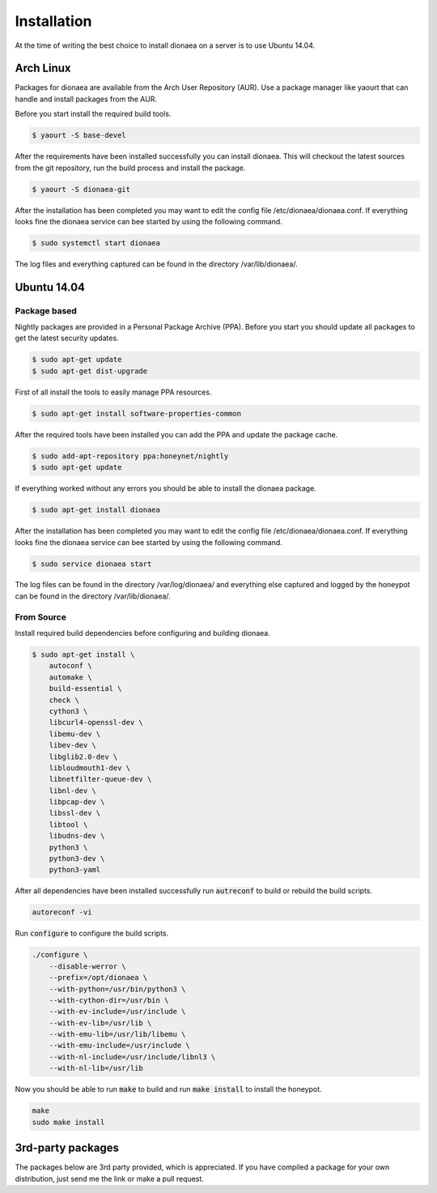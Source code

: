 Installation
============

At the time of writing the best choice to install dionaea on a server is to use Ubuntu 14.04.

Arch Linux
----------

Packages for dionaea are available from the Arch User Repository (AUR).
Use a package manager like yaourt that can handle and install packages from the AUR.

Before you start install the required build tools.

.. code-block:: console

    $ yaourt -S base-devel

After the requirements have been installed successfully you can install dionaea.
This will checkout the latest sources from the git repository, run the build process and install the package.

.. code-block:: console

    $ yaourt -S dionaea-git

After the installation has been completed you may want to edit the config file /etc/dionaea/dionaea.conf.
If everything looks fine the dionaea service can bee started by using the following command.

.. code-block:: console

    $ sudo systemctl start dionaea

The log files and everything captured can be found in the directory /var/lib/dionaea/.

Ubuntu 14.04
------------

Package based
^^^^^^^^^^^^^

Nightly packages are provided in a Personal Package Archive (PPA).
Before you start you should update all packages to get the latest security updates.

.. code-block:: console

    $ sudo apt-get update
    $ sudo apt-get dist-upgrade


First of all install the tools to easily manage PPA resources.

.. code-block:: console

    $ sudo apt-get install software-properties-common

After the required tools have been installed you can add the PPA and update the package cache.

.. code-block:: console

    $ sudo add-apt-repository ppa:honeynet/nightly
    $ sudo apt-get update

If everything worked without any errors you should be able to install the dionaea package.


.. code-block:: console

    $ sudo apt-get install dionaea

After the installation has been completed you may want to edit the config file /etc/dionaea/dionaea.conf.
If everything looks fine the dionaea service can bee started by using the following command.

.. code-block:: console

    $ sudo service dionaea start

The log files can be found in the directory /var/log/dionaea/ and everything else captured and logged by the honeypot can be found in the directory /var/lib/dionaea/.

From Source
^^^^^^^^^^^

Install required build dependencies before configuring and building dionaea.

.. code-block:: console

    $ sudo apt-get install \
        autoconf \
        automake \
        build-essential \
        check \
        cython3 \
        libcurl4-openssl-dev \
        libemu-dev \
        libev-dev \
        libglib2.0-dev \
        libloudmouth1-dev \
        libnetfilter-queue-dev \
        libnl-dev \
        libpcap-dev \
        libssl-dev \
        libtool \
        libudns-dev \
        python3 \
        python3-dev \
        python3-yaml

After all dependencies have been installed successfully run :code:`autreconf` to build or rebuild the build scripts.

.. code-block:: console

    autoreconf -vi

Run :code:`configure` to configure the build scripts.

.. code-block:: console

    ./configure \
        --disable-werror \
        --prefix=/opt/dionaea \
        --with-python=/usr/bin/python3 \
        --with-cython-dir=/usr/bin \
        --with-ev-include=/usr/include \
        --with-ev-lib=/usr/lib \
        --with-emu-lib=/usr/lib/libemu \
        --with-emu-include=/usr/include \
        --with-nl-include=/usr/include/libnl3 \
        --with-nl-lib=/usr/lib


Now you should be able to run :code:`make` to build and run :code:`make install` to install the honeypot.

.. code-block:: console

    make
    sudo make install


3rd-party packages
------------------

The packages below are 3rd party provided, which is appreciated.
If you have compiled a package for your own distribution, just send me the link or make a pull request.
